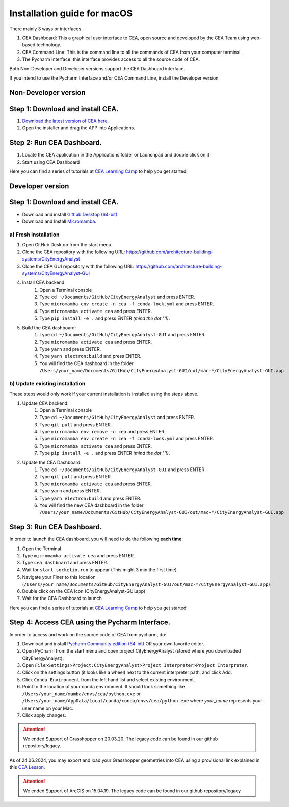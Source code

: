 Installation guide for macOS
==============================


There mainly 3 ways or interfaces.

#. CEA Dashboard: This a graphical user interface to CEA, open source and developed by the CEA Team using web-based technology.
#. CEA Command Line: This is the command line to all the commands of CEA from your computer terminal.
#. The Pycharm Interface: this interface provides access to all the source code of CEA.

Both Non-Developer and Developer versions support the CEA Dashboard interface.

If you intend to use the Pycharm Interface and/or CEA Command Line, install the Developer version.


Non-Developer version
~~~~~~~~~~

Step 1: Download and install CEA.
~~~~~~~~~~
#. `Download the latest version of CEA here`_.
#. Open the installer and drag the APP into Applications.

.. _`Download the latest version of CEA here`: https://www.cityenergyanalyst.com/#downloads

Step 2: Run CEA Dashboard.
~~~~~~~~~~

#. Locate the CEA application in the Applications folder or Launchpad and double click on it
#. Start using CEA Dashboard

Here you can find a series of tutorials at `CEA Learning Camp <https://www.cityenergyanalyst.com/learning-camp>`__ to help you get started!


Developer version
~~~~~~~~~~
Step 1: Download and install CEA.
~~~~~~~~~~

* Download and install `Github Desktop (64-bit) <https://desktop.github.com/>`__.
* Download and Install `Micromamba <https://mamba.readthedocs.io/en/latest/installation/micromamba-installation.html>`__.

a) Fresh installation
_________________________
#. Open GitHub Desktop from the start menu.
#. Clone the CEA repository with the following URL: https://github.com/architecture-building-systems/CityEnergyAnalyst
#. Clone the CEA GUI repository with the following URL: https://github.com/architecture-building-systems/CityEnergyAnalyst-GUI
#. Install CEA backend:
    #. Open a Terminal console
    #. Type ``cd ~/Documents/GitHub/CityEnergyAnalyst`` and press ENTER.
    #. Type ``micromamba env create -n cea -f conda-lock.yml`` and press ENTER.
    #. Type ``micromamba activate cea`` and press ENTER.
    #. Type ``pip install -e .`` and press ENTER *(mind the dot '.'!)*.
#. Build the CEA dashboard:
    #. Type ``cd ~/Documents/GitHub/CityEnergyAnalyst-GUI`` and press ENTER.
    #. Type ``micromamba activate cea`` and press ENTER.
    #. Type ``yarn`` and press ENTER.
    #. Type ``yarn electron:build`` and press ENTER.
    #. You will find the CEA dashboard in the folder ``/Users/your_name/Documents/GitHub/CityEnergyAnalyst-GUI/out/mac-*/CityEnergyAnalyst-GUI.app``

b) Update existing installation
_________________________
These steps would only work if your current installation is installed using the steps above.

#. Update CEA backend:
    #. Open a Terminal console
    #. Type ``cd ~/Documents/GitHub/CityEnergyAnalyst`` and press ENTER.
    #. Type ``git pull`` and press ENTER.
    #. Type ``micromamba env remove -n cea`` and press ENTER.
    #. Type ``micromamba env create -n cea -f conda-lock.yml`` and press ENTER.
    #. Type ``micromamba activate cea`` and press ENTER.
    #. Type ``pip install -e .`` and press ENTER *(mind the dot '.'!)*.

#. Update the CEA Dashboard:
    #. Type ``cd ~/Documents/GitHub/CityEnergyAnalyst-GUI`` and press ENTER.
    #. Type ``git pull`` and press ENTER.
    #. Type ``micromamba activate cea`` and press ENTER.
    #. Type ``yarn`` and press ENTER.
    #. Type ``yarn electron:build`` and press ENTER.
    #. You will find the new CEA dashboard in the folder ``/Users/your_name/Documents/GitHub/CityEnergyAnalyst-GUI/out/mac-*/CityEnergyAnalyst-GUI.app``


Step 3: Run CEA Dashboard.
~~~~~~~~~~

In order to launch the CEA dashboard, you will need to do the following **each time**:

#. Open the Terminal
#. Type ``micromamba activate cea`` and press ENTER.
#. Type ``cea dashboard`` and press ENTER.
#. Wait for ``start socketio.run`` to appear (This might 3 min the first time)
#. Navigate your Finer to this location (``/Users/your_name/Documents/GitHub/CityEnergyAnalyst-GUI/out/mac-*/CityEnergyAnalyst-GUI.app``)
#. Double click on the CEA Icon (CityEnergyAnalyst-GUI.app)
#. Wait for the CEA Dashboard to launch

Here you can find a series of tutorials at `CEA Learning Camp <https://www.cityenergyanalyst.com/learning-camp>`__ to help you get started!


Step 4: Access CEA using the Pycharm Interface.
~~~~~~~~~~

In order to access and work on the source code of CEA from pycharm, do:

#. Download and install `Pycharm Community edition (64-bit) <https://www.jetbrains.com/pycharm/download/#section=windows>`__ OR your own favorite editor.
#. Open PyCharm from the start menu and open project CityEnergyAnalyst (stored where you downloaded CityEnergyAnalyst).
#. Open ``File>Settings>Project:CityEnergyAnalyst>Project Interpreter>Project Interpreter``.
#. Click on the settings button (it looks like a wheel) next to the current interpreter path, and click Add.
#. Click ``Conda Environment`` from the left hand list and select existing environment.
#. Point to the location of your conda environment. It should look something like
   ``/Users/your_name/mamba/envs/cea/python.exe`` or
   ``/Users/your_name/AppData/Local/conda/conda/envs/cea/python.exe``
   where *your_name* represents your user name on your Mac.
#. Click apply changes.


.. attention:: We ended Support of Grasshopper on 20.03.20. The legacy code can be found in our github repository/legacy.
As of 24.06.2024, you may export and load your Grasshopper geometries into CEA using a provisional link explained
in this `CEA Lesson <https://www.cityenergyanalyst.com/learning-camp/cea-s-01-from-grasshopper-to-cea-dashboard>`__.

.. attention:: We ended Support of ArcGIS on 15.04.19. The legacy code can be found in our github repository/legacy




